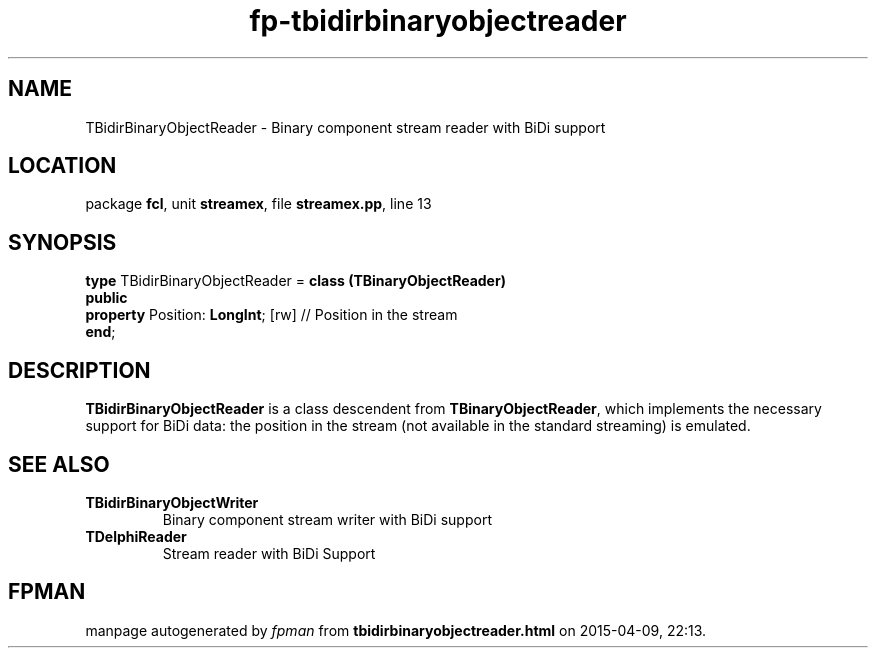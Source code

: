 .\" file autogenerated by fpman
.TH "fp-tbidirbinaryobjectreader" 3 "2014-03-14" "fpman" "Free Pascal Programmer's Manual"
.SH NAME
TBidirBinaryObjectReader - Binary component stream reader with BiDi support
.SH LOCATION
package \fBfcl\fR, unit \fBstreamex\fR, file \fBstreamex.pp\fR, line 13
.SH SYNOPSIS
\fBtype\fR TBidirBinaryObjectReader = \fBclass (TBinaryObjectReader)\fR
.br
\fBpublic\fR
  \fBproperty\fR Position: \fBLongInt\fR; [rw] // Position in the stream
.br
\fBend\fR;
.SH DESCRIPTION
\fBTBidirBinaryObjectReader\fR is a class descendent from \fBTBinaryObjectReader\fR, which implements the necessary support for BiDi data: the position in the stream (not available in the standard streaming) is emulated.


.SH SEE ALSO
.TP
.B TBidirBinaryObjectWriter
Binary component stream writer with BiDi support
.TP
.B TDelphiReader
Stream reader with BiDi Support

.SH FPMAN
manpage autogenerated by \fIfpman\fR from \fBtbidirbinaryobjectreader.html\fR on 2015-04-09, 22:13.

